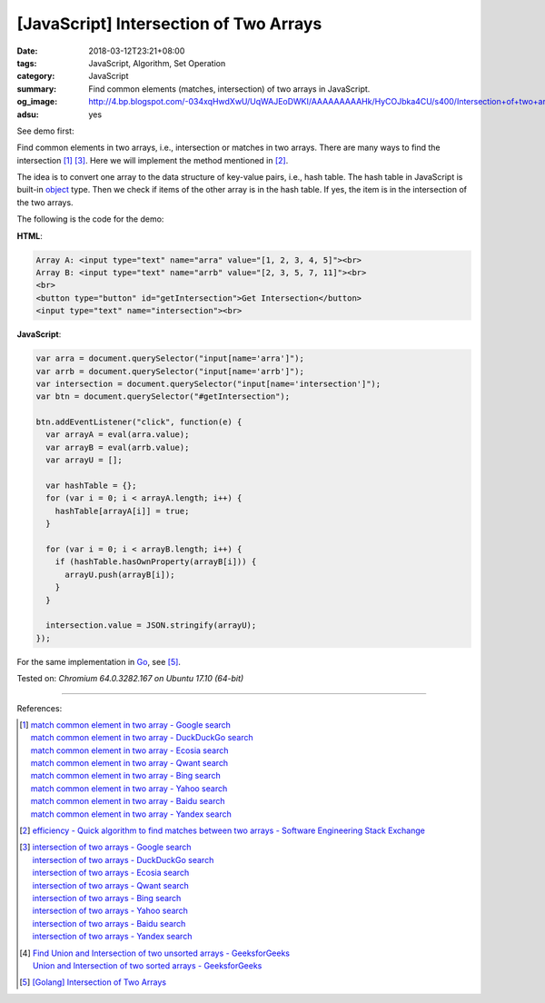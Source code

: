 [JavaScript] Intersection of Two Arrays
#######################################

:date: 2018-03-12T23:21+08:00
:tags: JavaScript, Algorithm, Set Operation
:category: JavaScript
:summary: Find common elements (matches, intersection) of two arrays
          in JavaScript.
:og_image: http://4.bp.blogspot.com/-034xqHwdXwU/UqWAJEoDWKI/AAAAAAAAAHk/HyCOJbka4CU/s400/Intersection+of+two+arrays+java+coding+.jpg
:adsu: yes


See demo first:

.. raw:: html

  Array A: <input type="text" name="arra" value="[1, 2, 3, 4, 5]"><br>
  Array B: <input type="text" name="arrb" value="[2, 3, 5, 7, 11]"><br>
  <br>
  <button type="button" id="getIntersection">Get Intersection</button>
  <input type="text" name="intersection"><br>

.. raw:: html

  <script>
  var arra = document.querySelector("input[name='arra']");
  var arrb = document.querySelector("input[name='arrb']");
  var intersection = document.querySelector("input[name='intersection']");
  var btn = document.querySelector("#getIntersection");

  btn.addEventListener("click", function(e) {
    var arrayA = eval(arra.value);
    var arrayB = eval(arrb.value);
    var arrayU = [];

    var hashTable = {};
    for (var i = 0; i < arrayA.length; i++) {
      hashTable[arrayA[i]] = true;
    }

    for (var i = 0; i < arrayB.length; i++) {
      if (hashTable.hasOwnProperty(arrayB[i])) {
        arrayU.push(arrayB[i]);
      }
    }

    intersection.value = JSON.stringify(arrayU);
  });
  </script>

Find common elements in two arrays, i.e., intersection or matches in two arrays.
There are many ways to find the intersection [1]_ [3]_. Here we will implement
the method mentioned in [2]_.

The idea is to convert one array to the data structure of key-value pairs, i.e.,
hash table. The hash table in JavaScript is built-in object_ type. Then we check
if items of the other array is in the hash table. If yes, the item is in the
intersection of the two arrays.

The following is the code for the demo:

**HTML**:

.. code-block:: html

  Array A: <input type="text" name="arra" value="[1, 2, 3, 4, 5]"><br>
  Array B: <input type="text" name="arrb" value="[2, 3, 5, 7, 11]"><br>
  <br>
  <button type="button" id="getIntersection">Get Intersection</button>
  <input type="text" name="intersection"><br>

**JavaScript**:

.. code-block:: javascript

  var arra = document.querySelector("input[name='arra']");
  var arrb = document.querySelector("input[name='arrb']");
  var intersection = document.querySelector("input[name='intersection']");
  var btn = document.querySelector("#getIntersection");

  btn.addEventListener("click", function(e) {
    var arrayA = eval(arra.value);
    var arrayB = eval(arrb.value);
    var arrayU = [];

    var hashTable = {};
    for (var i = 0; i < arrayA.length; i++) {
      hashTable[arrayA[i]] = true;
    }

    for (var i = 0; i < arrayB.length; i++) {
      if (hashTable.hasOwnProperty(arrayB[i])) {
        arrayU.push(arrayB[i]);
      }
    }

    intersection.value = JSON.stringify(arrayU);
  });

.. adsu:: 2

For the same implementation in Go_, see [5]_.

Tested on: `Chromium 64.0.3282.167 on Ubuntu 17.10 (64-bit)`

----

References:

.. [1] | `match common element in two array - Google search <https://www.google.com/search?q=match+common+element+in+two+array>`_
       | `match common element in two array - DuckDuckGo search <https://duckduckgo.com/?q=match+common+element+in+two+array>`_
       | `match common element in two array - Ecosia search <https://www.ecosia.org/search?q=match+common+element+in+two+array>`_
       | `match common element in two array - Qwant search <https://www.qwant.com/?q=match+common+element+in+two+array>`_
       | `match common element in two array - Bing search <https://www.bing.com/search?q=match+common+element+in+two+array>`_
       | `match common element in two array - Yahoo search <https://search.yahoo.com/search?p=match+common+element+in+two+array>`_
       | `match common element in two array - Baidu search <https://www.baidu.com/s?wd=match+common+element+in+two+array>`_
       | `match common element in two array - Yandex search <https://www.yandex.com/search/?text=match+common+element+in+two+array>`_

.. [2] `efficiency - Quick algorithm to find matches between two arrays - Software Engineering Stack Exchange <https://softwareengineering.stackexchange.com/a/223477>`_

.. [3] | `intersection of two arrays - Google search <https://www.google.com/search?q=intersection+of+two+arrays>`_
       | `intersection of two arrays - DuckDuckGo search <https://duckduckgo.com/?q=intersection+of+two+arrays>`_
       | `intersection of two arrays - Ecosia search <https://www.ecosia.org/search?q=intersection+of+two+arrays>`_
       | `intersection of two arrays - Qwant search <https://www.qwant.com/?q=intersection+of+two+arrays>`_
       | `intersection of two arrays - Bing search <https://www.bing.com/search?q=intersection+of+two+arrays>`_
       | `intersection of two arrays - Yahoo search <https://search.yahoo.com/search?p=intersection+of+two+arrays>`_
       | `intersection of two arrays - Baidu search <https://www.baidu.com/s?wd=intersection+of+two+arrays>`_
       | `intersection of two arrays - Yandex search <https://www.yandex.com/search/?text=intersection+of+two+arrays>`_

.. [4] | `Find Union and Intersection of two unsorted arrays - GeeksforGeeks <https://www.geeksforgeeks.org/find-union-and-intersection-of-two-unsorted-arrays/>`_
       | `Union and Intersection of two sorted arrays - GeeksforGeeks <https://www.geeksforgeeks.org/union-and-intersection-of-two-sorted-arrays-2/>`_

.. [5] `[Golang] Intersection of Two Arrays <{filename}/articles/2018/03/09/go-match-common-element-in-two-array%en.rst>`_

.. _object: https://developer.mozilla.org/en-US/docs/Web/JavaScript/Reference/Global_Objects/Object
.. _Go: https://golang.org/
